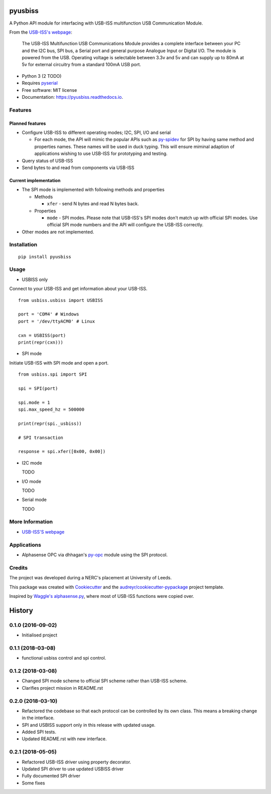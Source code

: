 ===============================
pyusbiss
===============================

A Python API module for interfacing with USB-ISS multifunction USB
Communication Module.

From the `USB-ISS's webpage`_:

  The USB-ISS Multifunction USB Communications Module provides a complete
  interface between your PC and the I2C bus, SPI bus, a Serial port and general
  purpose Analogue Input or Digital I/O.
  The module is powered from the USB.
  Operating voltage is selectable between 3.3v and 5v and can supply up to
  80mA at 5v for external circuitry from a standard 100mA USB port.

* Python 3 (2 TODO)
* Requires pyserial_
* Free software: MIT license
* Documentation: https://pyusbiss.readthedocs.io.

Features
--------

Planned features
****************

* Configure USB-ISS to different operating modes; I2C, SPI, I/O and serial

  * For each mode, the API will mimic the popular APIs such as `py-spidev`_ for
    SPI by having same method and properties names. These names will be used in
    duck typing.
    This will ensure miminal adaption of applications wishing to use USB-ISS
    for prototyping and testing.

* Query status of USB-ISS
* Send bytes to and read from components via USB-ISS

Current implementation
**********************

* The SPI mode is implemented with following methods and properties

  * Methods

    * ``xfer`` - send N bytes and read N bytes back.

  * Properties

    * ``mode`` - SPI modes. Please note that USB-ISS's SPI modes don't match up
      with official SPI modes. Use official SPI mode numbers and the API will
      configure the USB-ISS correctly.

* Other modes are not implemented.

Installation
------------

::

  pip install pyusbiss

Usage
-----

* USBISS only

Connect to your USB-ISS and get information about your USB-ISS.

::

  from usbiss.usbiss import USBISS

  port = 'COM4' # Windows
  port = '/dev/ttyACM0' # Linux

  cxn = USBISS(port)
  print(repr(cxn)))

* SPI mode

Initiate USB-ISS with SPI mode and open a port.

::

  from usbiss.spi import SPI

  spi = SPI(port)

  spi.mode = 1
  spi.max_speed_hz = 500000

  print(repr(spi._usbiss))

  # SPI transaction

  response = spi.xfer([0x00, 0x00])

* I2C mode

  TODO

* I/O mode

  TODO

* Serial mode

  TODO

More Information
----------------

* `USB-ISS'S webpage`_

Applications
------------

* Alphasense OPC via dhhagan's py-opc_ module using the SPI protocol.

Credits
-------

The project was developed during a NERC's placement at University of Leeds.

This package was created with Cookiecutter_ and the
`audreyr/cookiecutter-pypackage`_ project template.

Inspired by `Waggle's alphasense.py`_, where most of USB-ISS functions were
copied over.

.. _`USB-ISS's webpage`: https://www.robot-electronics.co.uk/htm/usb_iss_tech.htm
.. _pyserial: https://pypi.python.org/pypi/pyserial
.. _py-spidev: https://pypi.python.org/pypi/spidev
.. _py-opc: https://pypi.python.org/pypi/py-opc
.. _Cookiecutter: https://github.com/audreyr/cookiecutter
.. _`audreyr/cookiecutter-pypackage`: https://github.com/audreyr/cookiecutter-pypackage
.. _`Waggle's alphasense.py`: https://github.com/waggle-sensor/waggle


=======
History
=======

0.1.0 (2016-09-02)
------------------

* Initialised project

0.1.1 (2018-03-08)
------------------

* functional usbiss control and spi control.


0.1.2 (2018-03-08)
------------------

* Changed SPI mode scheme to official SPI scheme rather than USB-ISS scheme.
* Clarifies project mission in README.rst

0.2.0 (2018-03-10)
------------------

* Refactored the codebase so that each protocol can be controlled by its own
  class. This means a breaking change in the interface.
* SPI and USBISS support only in this release with updated usage.
* Added SPI tests.
* Updated README.rst with new interface.

0.2.1 (2018-05-05)
------------------

* Refactored USB-ISS driver using property decorator.
* Updated SPI driver to use updated USBISS driver
* Fully documented SPI driver
* Some fixes


